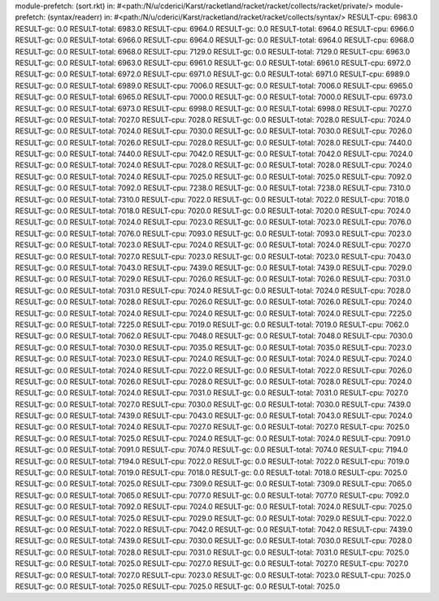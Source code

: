 module-prefetch: (sort.rkt) in: #<path:/N/u/cderici/Karst/racketland/racket/racket/collects/racket/private/>
module-prefetch: (syntax/readerr) in: #<path:/N/u/cderici/Karst/racketland/racket/racket/collects/syntax/>
RESULT-cpu: 6983.0
RESULT-gc: 0.0
RESULT-total: 6983.0
RESULT-cpu: 6964.0
RESULT-gc: 0.0
RESULT-total: 6964.0
RESULT-cpu: 6966.0
RESULT-gc: 0.0
RESULT-total: 6966.0
RESULT-cpu: 6964.0
RESULT-gc: 0.0
RESULT-total: 6964.0
RESULT-cpu: 6968.0
RESULT-gc: 0.0
RESULT-total: 6968.0
RESULT-cpu: 7129.0
RESULT-gc: 0.0
RESULT-total: 7129.0
RESULT-cpu: 6963.0
RESULT-gc: 0.0
RESULT-total: 6963.0
RESULT-cpu: 6961.0
RESULT-gc: 0.0
RESULT-total: 6961.0
RESULT-cpu: 6972.0
RESULT-gc: 0.0
RESULT-total: 6972.0
RESULT-cpu: 6971.0
RESULT-gc: 0.0
RESULT-total: 6971.0
RESULT-cpu: 6989.0
RESULT-gc: 0.0
RESULT-total: 6989.0
RESULT-cpu: 7006.0
RESULT-gc: 0.0
RESULT-total: 7006.0
RESULT-cpu: 6965.0
RESULT-gc: 0.0
RESULT-total: 6965.0
RESULT-cpu: 7000.0
RESULT-gc: 0.0
RESULT-total: 7000.0
RESULT-cpu: 6973.0
RESULT-gc: 0.0
RESULT-total: 6973.0
RESULT-cpu: 6998.0
RESULT-gc: 0.0
RESULT-total: 6998.0
RESULT-cpu: 7027.0
RESULT-gc: 0.0
RESULT-total: 7027.0
RESULT-cpu: 7028.0
RESULT-gc: 0.0
RESULT-total: 7028.0
RESULT-cpu: 7024.0
RESULT-gc: 0.0
RESULT-total: 7024.0
RESULT-cpu: 7030.0
RESULT-gc: 0.0
RESULT-total: 7030.0
RESULT-cpu: 7026.0
RESULT-gc: 0.0
RESULT-total: 7026.0
RESULT-cpu: 7028.0
RESULT-gc: 0.0
RESULT-total: 7028.0
RESULT-cpu: 7440.0
RESULT-gc: 0.0
RESULT-total: 7440.0
RESULT-cpu: 7042.0
RESULT-gc: 0.0
RESULT-total: 7042.0
RESULT-cpu: 7024.0
RESULT-gc: 0.0
RESULT-total: 7024.0
RESULT-cpu: 7028.0
RESULT-gc: 0.0
RESULT-total: 7028.0
RESULT-cpu: 7024.0
RESULT-gc: 0.0
RESULT-total: 7024.0
RESULT-cpu: 7025.0
RESULT-gc: 0.0
RESULT-total: 7025.0
RESULT-cpu: 7092.0
RESULT-gc: 0.0
RESULT-total: 7092.0
RESULT-cpu: 7238.0
RESULT-gc: 0.0
RESULT-total: 7238.0
RESULT-cpu: 7310.0
RESULT-gc: 0.0
RESULT-total: 7310.0
RESULT-cpu: 7022.0
RESULT-gc: 0.0
RESULT-total: 7022.0
RESULT-cpu: 7018.0
RESULT-gc: 0.0
RESULT-total: 7018.0
RESULT-cpu: 7020.0
RESULT-gc: 0.0
RESULT-total: 7020.0
RESULT-cpu: 7024.0
RESULT-gc: 0.0
RESULT-total: 7024.0
RESULT-cpu: 7023.0
RESULT-gc: 0.0
RESULT-total: 7023.0
RESULT-cpu: 7076.0
RESULT-gc: 0.0
RESULT-total: 7076.0
RESULT-cpu: 7093.0
RESULT-gc: 0.0
RESULT-total: 7093.0
RESULT-cpu: 7023.0
RESULT-gc: 0.0
RESULT-total: 7023.0
RESULT-cpu: 7024.0
RESULT-gc: 0.0
RESULT-total: 7024.0
RESULT-cpu: 7027.0
RESULT-gc: 0.0
RESULT-total: 7027.0
RESULT-cpu: 7023.0
RESULT-gc: 0.0
RESULT-total: 7023.0
RESULT-cpu: 7043.0
RESULT-gc: 0.0
RESULT-total: 7043.0
RESULT-cpu: 7439.0
RESULT-gc: 0.0
RESULT-total: 7439.0
RESULT-cpu: 7029.0
RESULT-gc: 0.0
RESULT-total: 7029.0
RESULT-cpu: 7026.0
RESULT-gc: 0.0
RESULT-total: 7026.0
RESULT-cpu: 7031.0
RESULT-gc: 0.0
RESULT-total: 7031.0
RESULT-cpu: 7024.0
RESULT-gc: 0.0
RESULT-total: 7024.0
RESULT-cpu: 7028.0
RESULT-gc: 0.0
RESULT-total: 7028.0
RESULT-cpu: 7026.0
RESULT-gc: 0.0
RESULT-total: 7026.0
RESULT-cpu: 7024.0
RESULT-gc: 0.0
RESULT-total: 7024.0
RESULT-cpu: 7024.0
RESULT-gc: 0.0
RESULT-total: 7024.0
RESULT-cpu: 7225.0
RESULT-gc: 0.0
RESULT-total: 7225.0
RESULT-cpu: 7019.0
RESULT-gc: 0.0
RESULT-total: 7019.0
RESULT-cpu: 7062.0
RESULT-gc: 0.0
RESULT-total: 7062.0
RESULT-cpu: 7048.0
RESULT-gc: 0.0
RESULT-total: 7048.0
RESULT-cpu: 7030.0
RESULT-gc: 0.0
RESULT-total: 7030.0
RESULT-cpu: 7035.0
RESULT-gc: 0.0
RESULT-total: 7035.0
RESULT-cpu: 7023.0
RESULT-gc: 0.0
RESULT-total: 7023.0
RESULT-cpu: 7024.0
RESULT-gc: 0.0
RESULT-total: 7024.0
RESULT-cpu: 7024.0
RESULT-gc: 0.0
RESULT-total: 7024.0
RESULT-cpu: 7022.0
RESULT-gc: 0.0
RESULT-total: 7022.0
RESULT-cpu: 7026.0
RESULT-gc: 0.0
RESULT-total: 7026.0
RESULT-cpu: 7028.0
RESULT-gc: 0.0
RESULT-total: 7028.0
RESULT-cpu: 7024.0
RESULT-gc: 0.0
RESULT-total: 7024.0
RESULT-cpu: 7031.0
RESULT-gc: 0.0
RESULT-total: 7031.0
RESULT-cpu: 7027.0
RESULT-gc: 0.0
RESULT-total: 7027.0
RESULT-cpu: 7030.0
RESULT-gc: 0.0
RESULT-total: 7030.0
RESULT-cpu: 7439.0
RESULT-gc: 0.0
RESULT-total: 7439.0
RESULT-cpu: 7043.0
RESULT-gc: 0.0
RESULT-total: 7043.0
RESULT-cpu: 7024.0
RESULT-gc: 0.0
RESULT-total: 7024.0
RESULT-cpu: 7027.0
RESULT-gc: 0.0
RESULT-total: 7027.0
RESULT-cpu: 7025.0
RESULT-gc: 0.0
RESULT-total: 7025.0
RESULT-cpu: 7024.0
RESULT-gc: 0.0
RESULT-total: 7024.0
RESULT-cpu: 7091.0
RESULT-gc: 0.0
RESULT-total: 7091.0
RESULT-cpu: 7074.0
RESULT-gc: 0.0
RESULT-total: 7074.0
RESULT-cpu: 7194.0
RESULT-gc: 0.0
RESULT-total: 7194.0
RESULT-cpu: 7022.0
RESULT-gc: 0.0
RESULT-total: 7022.0
RESULT-cpu: 7019.0
RESULT-gc: 0.0
RESULT-total: 7019.0
RESULT-cpu: 7018.0
RESULT-gc: 0.0
RESULT-total: 7018.0
RESULT-cpu: 7025.0
RESULT-gc: 0.0
RESULT-total: 7025.0
RESULT-cpu: 7309.0
RESULT-gc: 0.0
RESULT-total: 7309.0
RESULT-cpu: 7065.0
RESULT-gc: 0.0
RESULT-total: 7065.0
RESULT-cpu: 7077.0
RESULT-gc: 0.0
RESULT-total: 7077.0
RESULT-cpu: 7092.0
RESULT-gc: 0.0
RESULT-total: 7092.0
RESULT-cpu: 7024.0
RESULT-gc: 0.0
RESULT-total: 7024.0
RESULT-cpu: 7025.0
RESULT-gc: 0.0
RESULT-total: 7025.0
RESULT-cpu: 7029.0
RESULT-gc: 0.0
RESULT-total: 7029.0
RESULT-cpu: 7022.0
RESULT-gc: 0.0
RESULT-total: 7022.0
RESULT-cpu: 7042.0
RESULT-gc: 0.0
RESULT-total: 7042.0
RESULT-cpu: 7439.0
RESULT-gc: 0.0
RESULT-total: 7439.0
RESULT-cpu: 7030.0
RESULT-gc: 0.0
RESULT-total: 7030.0
RESULT-cpu: 7028.0
RESULT-gc: 0.0
RESULT-total: 7028.0
RESULT-cpu: 7031.0
RESULT-gc: 0.0
RESULT-total: 7031.0
RESULT-cpu: 7025.0
RESULT-gc: 0.0
RESULT-total: 7025.0
RESULT-cpu: 7027.0
RESULT-gc: 0.0
RESULT-total: 7027.0
RESULT-cpu: 7027.0
RESULT-gc: 0.0
RESULT-total: 7027.0
RESULT-cpu: 7023.0
RESULT-gc: 0.0
RESULT-total: 7023.0
RESULT-cpu: 7025.0
RESULT-gc: 0.0
RESULT-total: 7025.0
RESULT-cpu: 7025.0
RESULT-gc: 0.0
RESULT-total: 7025.0
